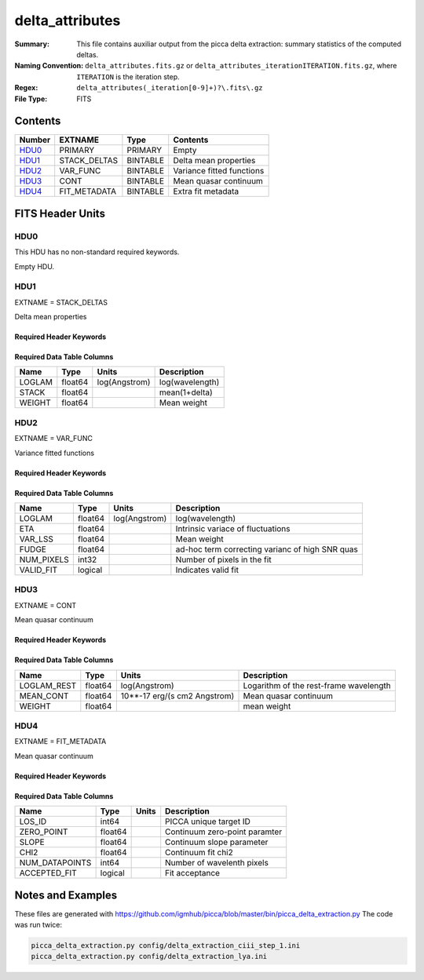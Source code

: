 ================
delta_attributes
================

:Summary: This file contains auxiliar output from the picca delta extraction:
    summary statistics of the computed deltas.
:Naming Convention: ``delta_attributes.fits.gz`` or
    ``delta_attributes_iterationITERATION.fits.gz``,
    where ``ITERATION`` is the iteration step.
:Regex: ``delta_attributes(_iteration[0-9]+)?\.fits\.gz``
:File Type: FITS

Contents
========

====== ============ ======== ========================
Number EXTNAME      Type     Contents
====== ============ ======== ========================
HDU0_  PRIMARY      PRIMARY  Empty
HDU1_  STACK_DELTAS BINTABLE Delta mean properties
HDU2_  VAR_FUNC     BINTABLE Variance fitted functions
HDU3_  CONT         BINTABLE Mean quasar continuum
HDU4_  FIT_METADATA BINTABLE Extra fit metadata
====== ============ ======== ========================


FITS Header Units
=================

HDU0
----

This HDU has no non-standard required keywords.

Empty HDU.

HDU1
----

EXTNAME = STACK_DELTAS

Delta mean properties

Required Header Keywords
~~~~~~~~~~~~~~~~~~~~~~~~

.. collapse:: Required Header Keywords Table

    .. rst-class:: keywords

    ============= ================ ===== ===========================
    KEY           Example Value    Type  Comment
    ============= ================ ===== ===========================
    NAXIS1        24               int   table width
    NAXIS2        2716             int   number of wavelenght pixels
    FITORDER      1                int   order of the fit
    CHECKSUM      UaQGWRQDUXQDUXQD str   HDU checksum updated 2023-05-20T00:44:43
    DATASUM       288651377        str   data unit checksum updated 2023-05-20T00:44:43
    ============= ================ ===== ===========================


Required Data Table Columns
~~~~~~~~~~~~~~~~~~~~~~~~~~~

.. rst-class:: columns

==================== ======== ============= ===================
Name                 Type     Units         Description
==================== ======== ============= ===================
LOGLAM               float64  log(Angstrom) log(wavelength)
STACK                float64                mean(1+delta)
WEIGHT               float64                Mean weight
==================== ======== ============= ===================

HDU2
----

EXTNAME = VAR_FUNC

Variance fitted functions

Required Header Keywords
~~~~~~~~~~~~~~~~~~~~~~~~

.. collapse:: Required Header Keywords Table

    .. rst-class:: keywords

    ============= ================ ===== ===========================
    KEY           Example Value    Type  Comment
    ============= ================ ===== ===========================
    NAXIS1        48               int   table width
    NAXIS2        20               int   number of wavelenght pixels
    CHECKSUM      9l7aGj7V9j7ZGj7Z str   HDU checksum updated 2023-05-20T00:44:43
    DATASUM       2321635470       str   data unit checksum updated 2023-05-20T00:44:43
    ============= ================ ===== ===========================


Required Data Table Columns
~~~~~~~~~~~~~~~~~~~~~~~~~~~

.. rst-class:: columns

==================== ======== ============= ===================
Name                 Type     Units         Description
==================== ======== ============= ===================
LOGLAM               float64  log(Angstrom) log(wavelength)
ETA                  float64                Intrinsic variace of fluctuations
VAR_LSS              float64                Mean weight
FUDGE                float64                ad-hoc term correcting varianc of high SNR quas
NUM_PIXELS           int32                  Number of pixels in the fit
VALID_FIT            logical                Indicates valid fit
==================== ======== ============= ===================

HDU3
----

EXTNAME = CONT

Mean quasar continuum

Required Header Keywords
~~~~~~~~~~~~~~~~~~~~~~~~

.. collapse:: Required Header Keywords Table

    .. rst-class:: keywords

    ============= ================ ===== ===========================
    KEY           Example Value    Type  Comment
    ============= ================ ===== ===========================
    NAXIS1        84               int   table width
    NAXIS2        206              int   number of rest-frame pixels
    CHECKSUM      nadFnWaFnaaFnUaF str   HDU checksum updated 2023-05-20T00:44:43
    DATASUM       2310375264       str   data unit checksum updated 2023-05-20T00:44:43
    ============= ================ ===== ===========================


Required Data Table Columns
~~~~~~~~~~~~~~~~~~~~~~~~~~~

.. rst-class:: columns

==================== ======== ============================ ===================
Name                 Type     Units                        Description
==================== ======== ============================ ===================
LOGLAM_REST          float64  log(Angstrom)                Logarithm of the rest-frame wavelength
MEAN_CONT            float64  10**-17 erg/(s cm2 Angstrom) Mean quasar continuum
WEIGHT               float64                               mean weight
==================== ======== ============================ ===================

HDU4
----

EXTNAME = FIT_METADATA

Mean quasar continuum

Required Header Keywords
~~~~~~~~~~~~~~~~~~~~~~~~

.. collapse:: Required Header Keywords Table

    .. rst-class:: keywords

    ============= ================ ===== ===========================
    KEY           Example Value    Type  Comment
    ============= ================ ===== ===========================
    NAXIS1        43               int   table width
    NAXIS2        23168            int   number of forests
    CHECKSUM      WIaqZHaoWHaoWHao str   HDU checksum updated 2023-05-20T00:44:43
    DATASUM       179646866        str   data unit checksum updated 2023-05-20T00:44:43
    ============= ================ ===== ===========================


Required Data Table Columns
~~~~~~~~~~~~~~~~~~~~~~~~~~~

.. rst-class:: columns

==================== ======== ====== ===================
Name                 Type     Units         Description
==================== ======== ====== ===================
LOS_ID               int64           PICCA unique target ID
ZERO_POINT           float64         Continuum zero-point paramter
SLOPE                float64         Continuum slope parameter
CHI2                 float64         Continuum fit chi2
NUM_DATAPOINTS       int64           Number of wavelenth pixels
ACCEPTED_FIT         logical         Fit acceptance
==================== ======== ====== ===================



Notes and Examples
==================

These files are generated with https://github.com/igmhub/picca/blob/master/bin/picca_delta_extraction.py
The code was run twice:

.. code-block:: bash

    picca_delta_extraction.py config/delta_extraction_ciii_step_1.ini
    picca_delta_extraction.py config/delta_extraction_lya.ini
